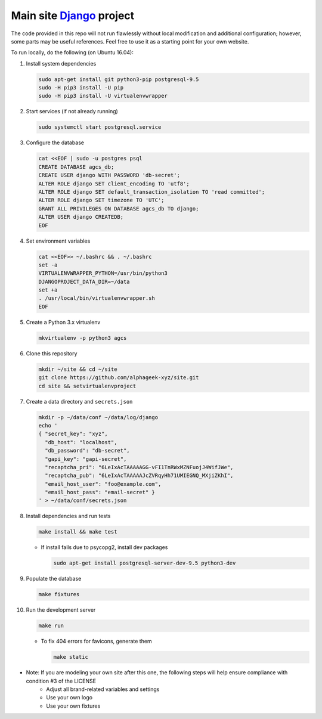 ==========================
Main site Django_ project
==========================

.. image:: https://img.shields.io/travis/alphageek-xyz/site.svg?style=flat-square
	:target: https://travis-ci.org/alphageek-xyz/site
	:alt: Build status

.. image:: https://img.shields.io/coveralls/alphageek-xyz/site.svg?style=flat-square
	:target: https://coveralls.io/github/alphageek-xyz/site
	:alt: Coveralls status

.. _Django: https://www.djangoproject.com/

The code provided in this repo will not run flawlessly without local modification and additional configuration; however, some parts may be useful references. Feel free to use it as a starting point for your own website.

To run locally, do the following (on Ubuntu 16.04):

#. Install system dependencies

   .. code-block:: bash

    sudo apt-get install git python3-pip postgresql-9.5
    sudo -H pip3 install -U pip
    sudo -H pip3 install -U virtualenvwrapper

#. Start services (if not already running)

   .. code-block:: bash

    sudo systemctl start postgresql.service

#. Configure the database

   .. code-block:: sql

    cat <<EOF | sudo -u postgres psql
    CREATE DATABASE agcs_db;
    CREATE USER django WITH PASSWORD 'db-secret';
    ALTER ROLE django SET client_encoding TO 'utf8';
    ALTER ROLE django SET default_transaction_isolation TO 'read committed';
    ALTER ROLE django SET timezone TO 'UTC';
    GRANT ALL PRIVILEGES ON DATABASE agcs_db TO django;
    ALTER USER django CREATEDB;
    EOF

#. Set environment variables

   .. code-block:: bash

    cat <<EOF>> ~/.bashrc && . ~/.bashrc
    set -a
    VIRTUALENVWRAPPER_PYTHON=/usr/bin/python3
    DJANGOPROJECT_DATA_DIR=~/data
    set +a
    . /usr/local/bin/virtualenvwrapper.sh
    EOF

#. Create a Python 3.x virtualenv

   .. code-block:: bash

    mkvirtualenv -p python3 agcs

#. Clone this repository

   .. code-block:: bash

    mkdir ~/site && cd ~/site
    git clone https://github.com/alphageek-xyz/site.git
    cd site && setvirtualenvproject

#. Create a data directory and ``secrets.json``

   .. code-block:: bash

    mkdir -p ~/data/conf ~/data/log/django
    echo '
    { "secret_key": "xyz",
      "db_host": "localhost",
      "db_password": "db-secret",
      "gapi_key": "gapi-secret",
      "recaptcha_pri": "6LeIxAcTAAAAAGG-vFI1TnRWxMZNFuojJ4WifJWe",
      "recaptcha_pub": "6LeIxAcTAAAAAJcZVRqyHh71UMIEGNQ_MXjiZKhI",
      "email_host_user": "foo@example.com",
      "email_host_pass": "email-secret" }
    ' > ~/data/conf/secrets.json

#. Install dependencies and run tests

   .. code-block::

    make install && make test
    
   - If install fails due to psycopg2, install dev packages
       
     .. code-block:: bash
       
        sudo apt-get install postgresql-server-dev-9.5 python3-dev

#. Populate the database

   .. code-block:: bash
    
    make fixtures

#. Run the development server

   .. code-block:: bash

    make run

   - To fix 404 errors for favicons, generate them

     .. code-block:: bash

        make static

- Note: If you are modeling your own site after this one, the following steps will help ensure compliance with condition #3 of the LICENSE
    + Adjust all brand-related variables and settings
    + Use your own logo
    + Use your own fixtures
